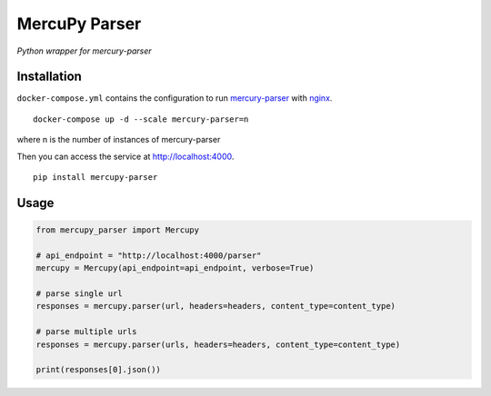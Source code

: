 MercuPy Parser
==============

*Python wrapper for mercury-parser*

Installation
************

``docker-compose.yml`` contains the configuration to run `mercury-parser <https://github.com/postlight/mercury-parser>`_ with `nginx <https://www.nginx.com/>`_.


::

    docker-compose up -d --scale mercury-parser=n

where n is the number of instances of mercury-parser

Then you can access the service at `http://localhost:4000 <http://localhost:4000>`_.

::

    pip install mercupy-parser

Usage
*****

.. code:: python

    from mercupy_parser import Mercupy

    # api_endpoint = "http://localhost:4000/parser"
    mercupy = Mercupy(api_endpoint=api_endpoint, verbose=True)

    # parse single url
    responses = mercupy.parser(url, headers=headers, content_type=content_type)

    # parse multiple urls
    responses = mercupy.parser(urls, headers=headers, content_type=content_type)

    print(responses[0].json())

